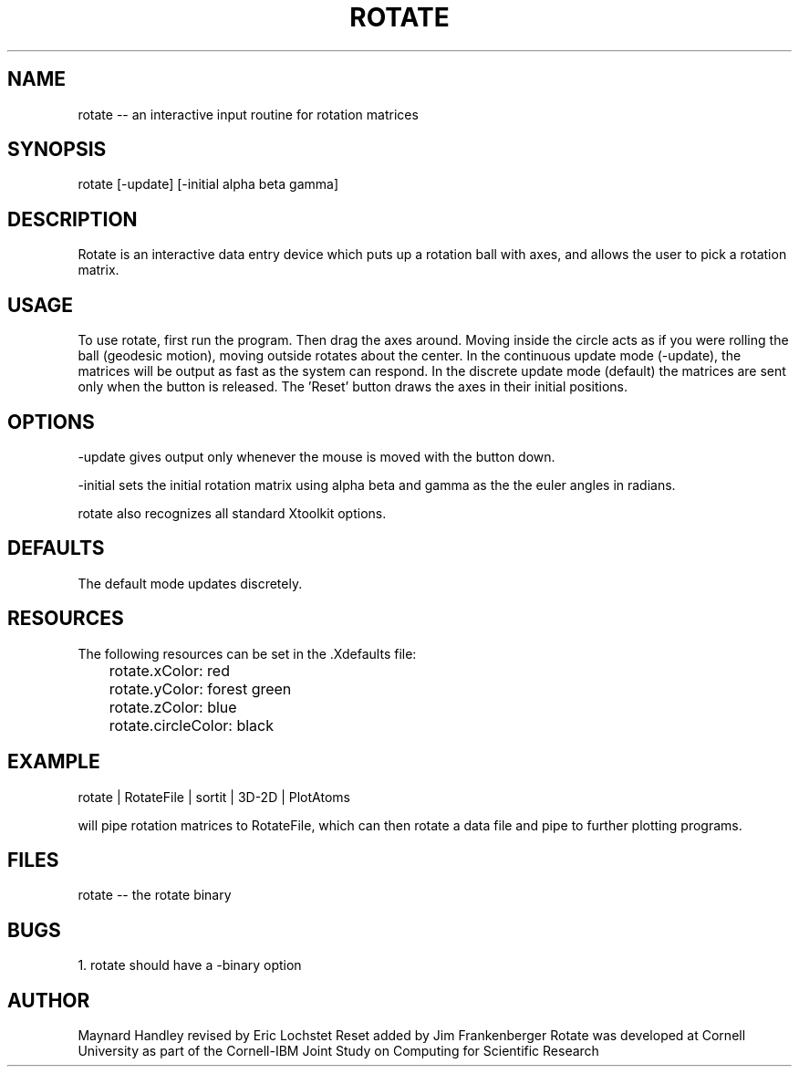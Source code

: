 .hy 0
.TH ROTATE l "14 April 1992"
.ad
.SH NAME
rotate -- an interactive input routine for rotation matrices
.SH SYNOPSIS
.nf
rotate [-update] [-initial alpha beta gamma]
.fi
.SH DESCRIPTION
Rotate is an interactive data entry device which puts up a rotation
ball with axes, and allows the user to pick a rotation matrix.
.SH USAGE
To use rotate, first run the program.  Then drag the axes around.  Moving
inside the circle acts as if you were rolling the ball (geodesic motion),
moving outside rotates about the center.
.sp1
In the continuous update mode (-update), the matrices will be output
as fast as the system can respond.  In the discrete update mode (default)
the matrices are sent only when the button is released.
.sp1
The 'Reset' button draws the axes in their initial positions.
.SH OPTIONS
-update gives output only whenever the mouse is moved with the button down.
.LP
-initial sets the initial rotation matrix using alpha beta and gamma as the 
the euler angles in radians. 
.LP 
rotate also recognizes all standard Xtoolkit options.
.SH DEFAULTS
The default mode updates discretely.
.SH RESOURCES
The following resources can be set in the .Xdefaults file:
.sp1
.nf
	rotate.xColor: red
	rotate.yColor: forest green
	rotate.zColor: blue
	rotate.circleColor: black
.fi
.SH EXAMPLE
.sp 1
    rotate | RotateFile | sortit | 3D-2D | PlotAtoms 
.sp 1
will pipe rotation matrices to RotateFile, which can then rotate a data
file and pipe to further plotting programs.
.SH FILES
rotate -- the rotate binary
.SH BUGS
1. rotate should have a -binary option
.LP
.SH AUTHOR
Maynard Handley
.sp1
revised by Eric Lochstet
.sp1
Reset added by Jim Frankenberger
.sp1Send bug reports to toolkeeper@msc.cornell.edu
.sp1
Rotate was developed at Cornell University as part of the Cornell-IBM Joint
Study on Computing for Scientific Research

